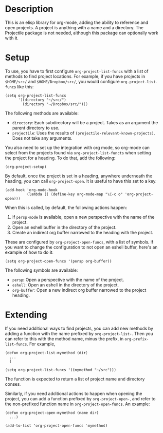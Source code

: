 * Description
This is an elisp library for org-mode, adding the ability to reference and open
projects. A project is anything with a name and a directory. The Projectile
package is not needed, although this package can optionally work with it.

* Setup

To use, you have to first configure ~org-project-list-funcs~ with a list of
methods to find project locations. For example, if you have projects in ~$HOME/src/~
and ~$HOME/Dropbox/src/~, you would configure ~org-project-list-funcs~ like this:

#+begin_src elisp
  (setq org-project-list-funcs
        '((directory "~/src/")
          (directory "~/Dropbox/src/")))
#+end_src

The following methods are available:
  - ~directory~: Each subdirectory will be a project. Takes as an argument the
    parent directory to use.
  - ~projectile~: Uses the results of ~(projectile-relevant-known-projects)~.
    Does not take any arguments.

You also need to set up the integration with org mode, so org-mode can select
from the projects found via ~org-project-list-functs~ when setting the project
for a heading.  To do that, add the following:

#+begin_src elisp
  (org-project-setup)
#+end_src

By default, once the project is set in a heading, anywhere underneath the
heading, you can call ~org-project-open~. It is useful to have this set to a
key.

#+begin_src elisp
  (add-hook 'org-mode-hook
            (lambda () (define-key org-mode-map "\C-c o" 'org-project-open)))
#+end_src

When this is called, by default, the following actions happen:
  1. If ~persp-mode~ is available, open a new perspective with the name of the project.
  2. Open an eshell buffer in the directory of the project.
  3. Create an indirect org buffer narrowed to the heading with the project.

These are configured by ~org-project-open-funcs~, with a list of symbols.  If you want to 
change the configuration to not open an eshell buffer, here's an example of how to do it:

#+begin_src elisp
  (setq org-project-open-funcs '(persp org-buffer))
#+end_src

The following symbols are available:
  - ~persp~: Open a perspective with the name of the project.
  - ~eshell~: Open an eshell in the directory of the project.
  - ~org-buffer~: Open a new indirect org buffer narrowed to the project
    heading.

* Extending

If you need additional ways to find projects, you can add new methods by adding
a function with the name prefixed by ~org-project-list-~. Then you can refer to
this with the method name, minus the prefix, in ~org-prefix-list-funcs~.  For example,

#+begin_src elisp
  (defun org-project-list-mymethod (dir)
    ...
    )

  (setq org-project-list-funcs '((mymethod "~/src")))
#+end_src 

The function is expected to return a list of project name and directory conses.

Similarly, if you need additional actions to happen when opening the project,
you can add a function prefixed by ~org-project-open-~, and refer to the
non-prefixed function name in ~org-project-open-funcs~.  An example:

#+begin_src elisp
  (defun org-project-open-mymethod (name dir)
    ...)

  (add-to-list 'org-project-open-funcs 'mymethod)
#+end_src
